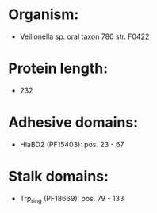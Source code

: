* Organism:
- Veillonella sp. oral taxon 780 str. F0422
* Protein length:
- 232
* Adhesive domains:
- HiaBD2 (PF15403): pos. 23 - 67
* Stalk domains:
- Trp_ring (PF18669): pos. 79 - 133

